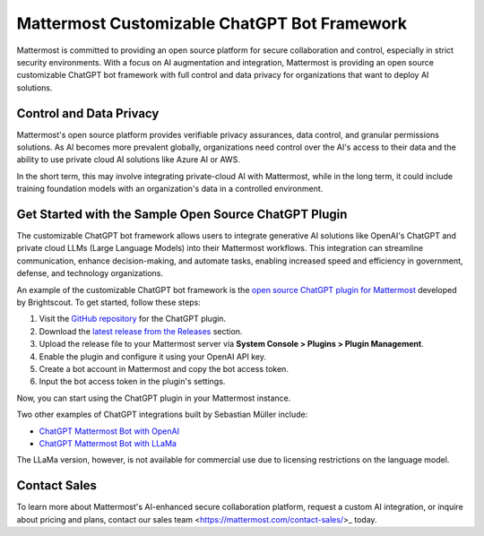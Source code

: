 .. _mattermost-customizable-chatgpt-bot-framework:

Mattermost Customizable ChatGPT Bot Framework
========================================================

Mattermost is committed to providing an open source platform for secure collaboration and control, especially in strict security environments. With a focus on AI augmentation and integration, Mattermost is providing an open source customizable ChatGPT bot framework with full control and data privacy for organizations that want to deploy AI solutions.

Control and Data Privacy
--------------------------------

Mattermost's open source platform provides verifiable privacy assurances, data control, and granular permissions solutions. As AI becomes more prevalent globally, organizations need control over the AI's access to their data and the ability to use private cloud AI solutions like Azure AI or AWS.

In the short term, this may involve integrating private-cloud AI with Mattermost, while in the long term, it could include training foundation models with an organization's data in a controlled environment.

Get Started with the Sample Open Source ChatGPT Plugin
--------------------------------------------------------

The customizable ChatGPT bot framework allows users to integrate generative AI solutions like OpenAI's ChatGPT and private cloud LLMs (Large Language Models) into their Mattermost workflows. This integration can streamline communication, enhance decision-making, and automate tasks, enabling increased speed and efficiency in government, defense, and technology organizations.

An example of the customizable ChatGPT bot framework is the `open source ChatGPT plugin for Mattermost <https://github.com/Brightscout/mattermost-plugin-openai>`_ developed by Brightscout. To get started, follow these steps:

1. Visit the `GitHub repository <https://github.com/Brightscout/mattermost-plugin-openai>`_ for the ChatGPT plugin.
2. Download the `latest release from the Releases <https://github.com/Brightscout/mattermost-plugin-openai/releases>`_ section.
3. Upload the release file to your Mattermost server via **System Console > Plugins > Plugin Management**.
4. Enable the plugin and configure it using your OpenAI API key.
5. Create a bot account in Mattermost and copy the bot access token.
6. Input the bot access token in the plugin's settings.

Now, you can start using the ChatGPT plugin in your Mattermost instance.

Two other examples of ChatGPT integrations built by Sebastian Müller include:

- `ChatGPT Mattermost Bot with OpenAI <https://github.com/yGuy/chatgpt-mattermost-bot>`_
- `ChatGPT Mattermost Bot with LLaMa <https://github.com/yGuy/chatgpt-mattermost-bot/tree/llama>`_

The LLaMa version, however, is not available for commercial use due to licensing restrictions on the language model.

Contact Sales
--------------------------------------------------------

To learn more about Mattermost's AI-enhanced secure collaboration platform, request a custom AI integration, or inquire about pricing and plans, contact our sales team <https://mattermost.com/contact-sales/>_ today.

